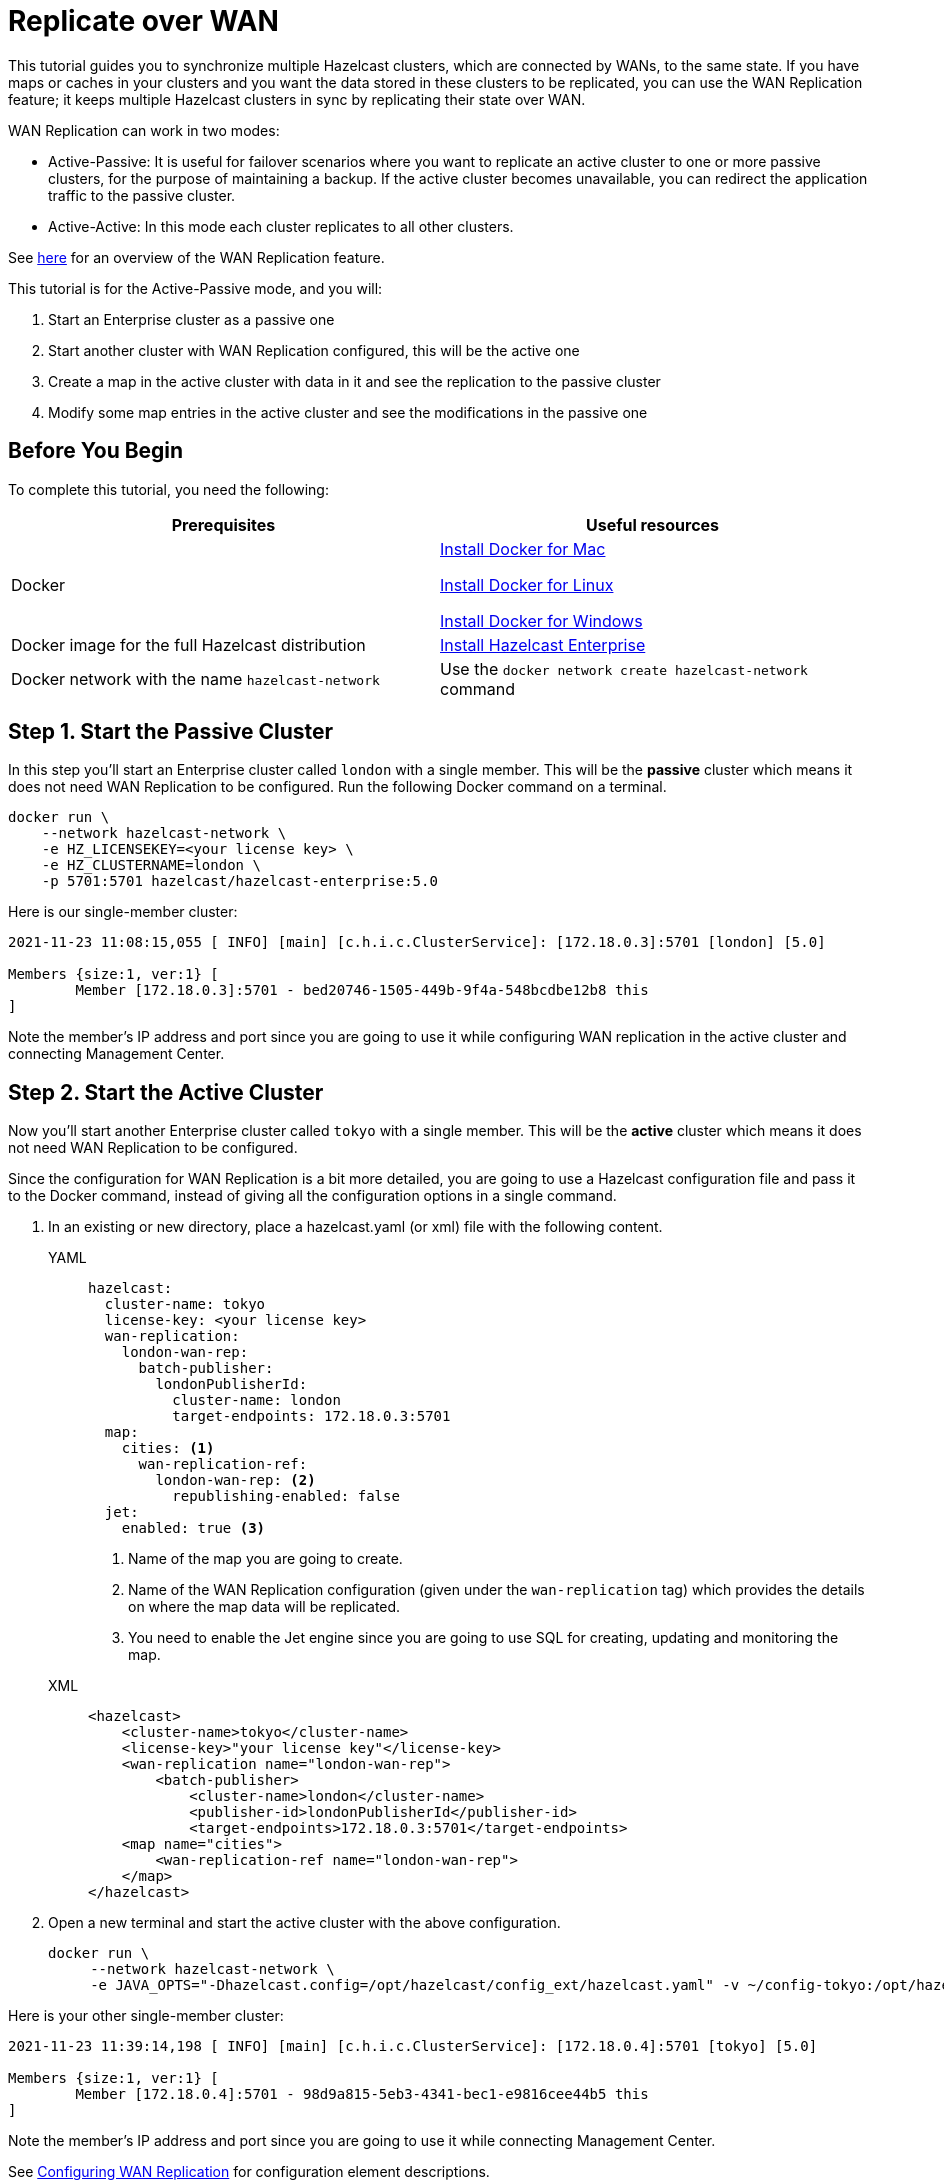 = Replicate over WAN
:description: This tutorial guides you to synchronize multiple Hazelcast clusters, which are connected by WANs, to the same state.

{description} If you have maps or caches in your clusters and you want the data stored in these clusters to be replicated,
you can use the WAN Replication feature; it keeps multiple Hazelcast clusters in sync by replicating their state over WAN.

WAN Replication can work in two modes:

* Active-Passive: It is useful for failover scenarios where you want to replicate an active cluster to one or more passive clusters,
for the purpose of maintaining a backup. If the active cluster becomes unavailable, you can redirect the application traffic to the passive cluster.
* Active-Active: In this mode each cluster replicates to all other clusters.

See xref:wan:wan.adoc[here] for an overview of the WAN Replication feature.

This tutorial is for the Active-Passive mode, and you will:

. Start an Enterprise cluster as a passive one
. Start another cluster with WAN Replication configured, this will be the active one
. Create a map in the active cluster with data in it and see the replication to the passive cluster
. Modify some map entries in the active cluster and see the modifications in the passive one

== Before You Begin

To complete this tutorial, you need the following:

[cols="1a,1a"]
|===
|Prerequisites|Useful resources

|Docker
|
link:https://docs.docker.com/docker-for-mac/install/[Install Docker for Mac]

link:https://docs.docker.com/engine/install/[Install Docker for Linux]

link:https://docs.docker.com/docker-for-windows/install/[Install Docker for Windows]

|Docker image for the full Hazelcast distribution
|xref:get-started-enterprise.adoc[Install Hazelcast Enterprise]

|Docker network with the name `hazelcast-network`
|Use the `docker network create hazelcast-network` command 

|===

== Step 1. Start the Passive Cluster

In this step you'll start an Enterprise cluster called `london` with a single member. This will be the **passive** cluster
which means it does not need WAN Replication to be configured. Run the following Docker command on a terminal.

[source,shell]
----
docker run \
    --network hazelcast-network \
    -e HZ_LICENSEKEY=<your license key> \
    -e HZ_CLUSTERNAME=london \
    -p 5701:5701 hazelcast/hazelcast-enterprise:5.0
----

Here is our single-member cluster:

[source,shell]
----
2021-11-23 11:08:15,055 [ INFO] [main] [c.h.i.c.ClusterService]: [172.18.0.3]:5701 [london] [5.0] 

Members {size:1, ver:1} [
	Member [172.18.0.3]:5701 - bed20746-1505-449b-9f4a-548bcdbe12b8 this
]
----

Note the member's IP address and port since you are going to use it while configuring WAN
replication in the active cluster and connecting Management Center.

== Step 2. Start the Active Cluster

Now you'll start another Enterprise cluster called `tokyo` with a single member. This will be the **active** cluster
which means it does not need WAN Replication to be configured.

Since the configuration for WAN Replication is a bit more detailed, you are going to use a Hazelcast configuration
file and pass it to the Docker command, instead of giving all the configuration options in a single command.

. In an existing or new directory, place a hazelcast.yaml (or xml) file with the following content.
+
[tabs]
====
YAML::
+
--

[source,yaml]
----
hazelcast:
  cluster-name: tokyo
  license-key: <your license key>
  wan-replication:
    london-wan-rep:
      batch-publisher:
        londonPublisherId:
          cluster-name: london
          target-endpoints: 172.18.0.3:5701
  map:
    cities: <1>
      wan-replication-ref:
        london-wan-rep: <2>
          republishing-enabled: false
  jet:
    enabled: true <3>
----
--
<1> Name of the map you are going to create.
<2> Name of the WAN Replication configuration (given under the `wan-replication` tag) which provides the details on where the map data will be replicated.
<3> You need to enable the Jet engine since you are going to use SQL for creating, updating and monitoring the map.

XML::
+
[source,xml]
----
<hazelcast>
    <cluster-name>tokyo</cluster-name>
    <license-key>"your license key"</license-key>
    <wan-replication name="london-wan-rep">
        <batch-publisher>
            <cluster-name>london</cluster-name>
            <publisher-id>londonPublisherId</publisher-id>
            <target-endpoints>172.18.0.3:5701</target-endpoints>
    <map name="cities">
        <wan-replication-ref name="london-wan-rep">
    </map>
</hazelcast>
----
====
. Open a new terminal and start the active cluster with the above configuration.
+
[source,shell]
----
docker run \
     --network hazelcast-network \
     -e JAVA_OPTS="-Dhazelcast.config=/opt/hazelcast/config_ext/hazelcast.yaml" -v ~/config-tokyo:/opt/hazelcast/config_ext hazelcast/hazelcast-enterprise:5.0
----

Here is your other single-member cluster:

[source,shell]
----
2021-11-23 11:39:14,198 [ INFO] [main] [c.h.i.c.ClusterService]: [172.18.0.4]:5701 [tokyo] [5.0] 

Members {size:1, ver:1} [
	Member [172.18.0.4]:5701 - 98d9a815-5eb3-4341-bec1-e9816cee44b5 this
]
----

Note the member's IP address and port since you are going to use it while connecting Management Center.

See xref:wan:defining-wan-replication.adoc#wanbatchreplication-implementation[Configuring WAN Replication] for
configuration element descriptions.

== Step 3. Set Up Management Center

. Start Management Center
+
[source,shell]
----
docker run \
    --network hazelcast-network \
    -p 8080:8080 hazelcast/management-center:5.0
----
. Once you see the `Hazelcast Management Center successfully started at http://localhost:8080/` log in the terminal, open a web browser, go to localhost:8080, and enable Dev Mode.
. You will see a **Connect** box on the screen; click on it and enter the passive cluster’s name (`london`) and IP address of its member.
+
image:wan/connect-london-cluster.png[Connect the London cluster]
Management Center is now connected to the `london` cluster.
. Click again on the **Connect** box enter the active cluster’s name (`tokyo`) and IP address of its member.
+
image:wan/cluster-connected.png[Both clusters are connected]
Management Center is now connected to the `tokyo` cluster.
. You need to provide your license key; this is needed since you are going to use the WAN Replication feature for the `tokyo` cluster in Management Center.
Click on **View Cluster** for `tokyo`, go to **Settings** located on the very top right of the user interface and, select **License**.
+
image:wan/provide-license.png[Enter your license key]
Type in your license key and click on **Update License**. Close the license screen.
. Verify that the `tokyo` cluster has WAN Replication enabled. Go to **Cluster > WAN Replication**.
+
image:wan/verify-wan-replication.png[Verify that Tokyo cluster has WAN Replication feature enabled]

== Step 4. Create a Map

In this step you switch to the SQL shell in a terminal, create a map called `cities` for the `tokyo` cluster, and put data into it.

. In a new terminal, start the SQL shell that will be connected to the `tokyo` cluster.
+
[source,shell]
----
docker run --network hazelcast-network -it --rm hazelcast/hazelcast:5.0 hz-cli --targets tokyo@172.18.0.4:5701 sql
----
. Once you see the SQL shell (`sql>`), type the following command and press Enter to create the map.
+
[source,shell]
----
CREATE MAPPING cities (__key INT, country VARCHAR, city VARCHAR)
TYPE IMap 
OPTIONS ('keyFormat'='int', 'valueFormat' = 'json-flat');
----
. Then, type the following command and press Enter to add data to the map.
+
[source,shell]
----
INSERT INTO cities VALUES
(1,'Australia','Canberra'),
(2,'Croatia','Zagreb'),
(3,'Czech Republic','Prague'),
(4,'England','London'),
(5,'Turkey','Ankara'),
(6,'United States','Washington, DC');
----
. See the entries by running the following query.
+
[source,shell]
----
SELECT * FROM cities;
----

NOTE: See xref:sql:get-started-sql.adoc[Get Started with SQL over Maps] for more querying options using SQL on maps.

You can also see the map and its entries in Management Center using SQL browser:

. Select `tokyo` in the dropdown field left to "Cluster Connections" on top of the user interface.
. Go to **Storage > Maps**, you will see the `cities` map information.
+
image:wan/map-tokyo.png[Cities map in Tokyo cluster]
. Click on **SQL Browser** located on the very top right of the user interface and choose `cities` in the `select a map` field.
The SQL browser then shows the default query in its editor, `SELECT * FROM cities;`. 
. Click on **Execute Query**; you will see the data you've put in. 
+
image:wan/map-entries.png[Management Center's SQL Browser shows the map data]
. Close the SQL browser.

== Step 5. Verify the Replication

With WAN Replication enabled, your `cities` map and its data should have been replicated from the active cluster (Tokyo)
to the passive one (London). In this step, you'll verify that the `cities` map now also exists in the London cluster.

. In Management Center, select `london` in the dropdown field left to "Cluster Connections" on top of the user interface.
. Go to **Storage > Maps** and see that the `cities` map is there.

Additionally, you can query the map entries on the London cluster using the SQL browser in Management Center.

. You first need to create the mapping so that the London cluster can read the map entries.
Open the SQL browser, type in the same `CREATE MAPPING` command from Step 4 in the editor, and **Execute Query**.
+
image:wan/create-mapping-london.png[Create mapping on the London cluster]
. In the `select a map` field, choose `cities`. The editor shows the default `SELECT * FROM cities;` query. Once you execute it, you will see the entries of `cities` map, as in Step 4.
. Close the SQL browser.

== Step 6. Update a Map Entry on the Active Cluster

In this step, you'll update an entry in the `cities` map on the active cluster (Tokyo) and verify the update is replicated to the passive one (London).

. Select `tokyo` in the dropdown field left to "Cluster Connections" on top of the user interface and go to **SQL Browser**.
. Choose `cities` in the `select a map` field and execute the default `SELECT * FROM "cities"` query.
+
image:wan/entry-tobe-modified.png[]
. Now, you are going to modify the data shown above in the red box (the entry having the key `1`). In the SQL editor, delete the default query and type in the following command.
+
[source,shell]
----
SINK INTO cities VALUES
(1, 'Austria', 'Vienna');
----
Execute the query and see the entry has changed.
+
image:entry-modified.png[Data is modified]
. Close the SQL browser and now go to the passive cluster (London) by choosing `london` in the dropdown field left to "Cluster Connections" on top of the user interface.
. Open the SQL browser, choose `cities` in the `select a map` field and execute the default query.
. You will see the entry having the key `1` is also modified.

In this step, you have seen that a data modification in the active cluster is immediately replicated to the passive one.
If you do the modification first on the passive cluster, you'd see that the modification is not applied to the active one.

NOTE: See xref:wan:wan.adoc[Synchronizing Data Across Clusters] if you're
interested in learning more about the topics introduced in this tutorial.
